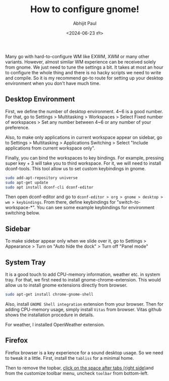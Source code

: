 #+TITLE: How to configure gnome!
#+AUTHOR: Abhijit Paul
#+DATE: <2024-06-23 রবি>

Many go with hard-to-configure WM like EXWM, XWM or many other variants. However, almost similar WM experience can be received solely from gnome. We just need to tune the settings a bit. It takes at most an hour to configure the whole thing and there is no hacky scripts we need to write and compile. So it is my recommend go-to route for setting up your desktop environment when you don't have much time.
** Desktop Environment
First, we define the number of desktop environment. 4~6 is a good number. For that, go to Settings > Multitasking > Workspaces > Select Fixed number of workspaces > Set any number between 4~6 or any number of your preference.

Also, to make only applications in current workspace appear on sidebar, go to Settings > Multitasking > Applications Switching > Select "Include applications from current workspace only".

Finally, you can bind the workspaces to key bindings. For example, pressing super key + 3 will take you to third workspace. For it, we will need to install dconf-tools. This tool allow us to set custom keybindings in gnome.

#+begin_src bash
sudo add-apt-repository universe
sudo apt-get update
sudo apt install dconf-cli dconf-editor
#+end_src

Then open dconf-editor and go to ~dconf-editor > org > gnome > desktop > wm > keybindings~. From there, define keybindings for "switch-to-workspace-*". You can see some example keybindings for environment switching below.
[[file:~/abj-paul.github.io/data/gnome-wm-keybindings.png]]
** Sidebar
To make sidebar appear only when we slide over it, go to Settings > Appearance > Turn on "Auto hide the dock" > Turn off "Panel mode"

** System Tray
It is a good touch to add CPU-memory information, weather etc. in system tray.
[[file:~/abj-paul.github.io/data/gnome-systemtray.png]]
For that, we first need to install gnome-chrome-extension. This would allow us to install gnome extensions directly from browser.
#+begin_src bash
  sudo apt-get install chrome-gnome-shell
#+end_src

Also, install ~GNOME Shell integration~ extension from your browser. Then for adding CPU-memory usage, simply install ~Vitas~ from browser. Vitas github shows the installation procedure in details.

For weather, I installed OpenWeather extension.

** Firefox
Firefox browser is a key experience for a sound desktop usage. So we need to tweak it a little. First, install the ~tabliss~ for a minimal home.

Then to remove the topbar, [[https://www.reddit.com/r/kde/comments/10ckq05/how_do_i_remove_firefox_title_bar/][click on the space after tabs (right side)]]and from the customize toolbar menu, uncheck ~toolbar~ from bottom-left.
